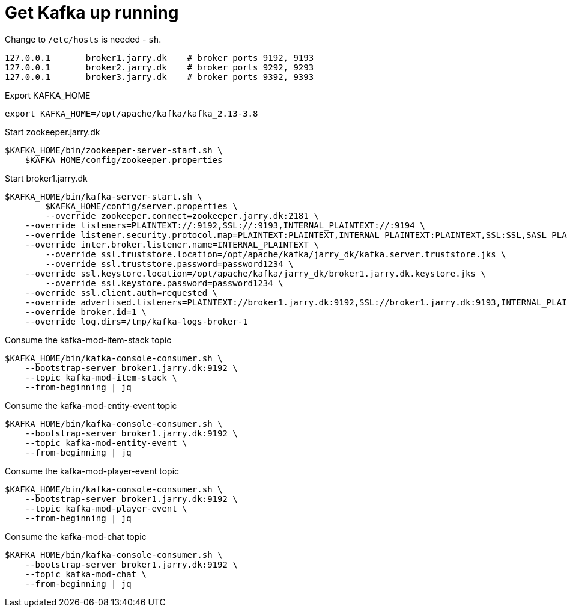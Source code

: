 = Get Kafka up running

Change to `/etc/hosts` is needed - `sh`.
----
127.0.0.1	broker1.jarry.dk    # broker ports 9192, 9193
127.0.0.1	broker2.jarry.dk    # broker ports 9292, 9293
127.0.0.1	broker3.jarry.dk    # broker ports 9392, 9393
----

.Export KAFKA_HOME
[source,bash]
----
export KAFKA_HOME=/opt/apache/kafka/kafka_2.13-3.8
----

.Start zookeeper.jarry.dk
[source,bash]
----
$KAFKA_HOME/bin/zookeeper-server-start.sh \
    $KAFKA_HOME/config/zookeeper.properties
----

.Start broker1.jarry.dk
[source,bash]
----
$KAFKA_HOME/bin/kafka-server-start.sh \
	$KAFKA_HOME/config/server.properties \
	--override zookeeper.connect=zookeeper.jarry.dk:2181 \
    --override listeners=PLAINTEXT://:9192,SSL://:9193,INTERNAL_PLAINTEXT://:9194 \
    --override listener.security.protocol.map=PLAINTEXT:PLAINTEXT,INTERNAL_PLAINTEXT:PLAINTEXT,SSL:SSL,SASL_PLAINTEXT:SASL_PLAINTEXT,SASL_SSL:SASL_SSL \
    --override inter.broker.listener.name=INTERNAL_PLAINTEXT \
	--override ssl.truststore.location=/opt/apache/kafka/jarry_dk/kafka.server.truststore.jks \
	--override ssl.truststore.password=password1234 \
    --override ssl.keystore.location=/opt/apache/kafka/jarry_dk/broker1.jarry.dk.keystore.jks \
	--override ssl.keystore.password=password1234 \
    --override ssl.client.auth=requested \
    --override advertised.listeners=PLAINTEXT://broker1.jarry.dk:9192,SSL://broker1.jarry.dk:9193,INTERNAL_PLAINTEXT://broker1.jarry.dk:9194 \
    --override broker.id=1 \
    --override log.dirs=/tmp/kafka-logs-broker-1
----

.Consume the kafka-mod-item-stack topic
[source,bash]
----
$KAFKA_HOME/bin/kafka-console-consumer.sh \
    --bootstrap-server broker1.jarry.dk:9192 \
    --topic kafka-mod-item-stack \
    --from-beginning | jq
----

.Consume the kafka-mod-entity-event topic
[source,bash]
----
$KAFKA_HOME/bin/kafka-console-consumer.sh \
    --bootstrap-server broker1.jarry.dk:9192 \
    --topic kafka-mod-entity-event \
    --from-beginning | jq
----

.Consume the kafka-mod-player-event topic
[source,bash]
----
$KAFKA_HOME/bin/kafka-console-consumer.sh \
    --bootstrap-server broker1.jarry.dk:9192 \
    --topic kafka-mod-player-event \
    --from-beginning | jq
----

.Consume the kafka-mod-chat topic
[source,bash]
----
$KAFKA_HOME/bin/kafka-console-consumer.sh \
    --bootstrap-server broker1.jarry.dk:9192 \
    --topic kafka-mod-chat \
    --from-beginning | jq
----